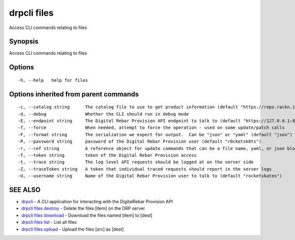drpcli files
============

Access CLI commands relating to files

Synopsis
--------

Access CLI commands relating to files

Options
-------

::

      -h, --help   help for files

Options inherited from parent commands
--------------------------------------

::

      -c, --catalog string      The catalog file to use to get product information (default "https://repo.rackn.io")
      -d, --debug               Whether the CLI should run in debug mode
      -E, --endpoint string     The Digital Rebar Provision API endpoint to talk to (default "https://127.0.0.1:8092")
      -f, --force               When needed, attempt to force the operation - used on some update/patch calls
      -F, --format string       The serialzation we expect for output.  Can be "json" or "yaml" (default "json")
      -P, --password string     password of the Digital Rebar Provision user (default "r0cketsk8ts")
      -r, --ref string          A reference object for update commands that can be a file name, yaml, or json blob
      -T, --token string        token of the Digital Rebar Provision access
      -t, --trace string        The log level API requests should be logged at on the server side
      -Z, --traceToken string   A token that individual traced requests should report in the server logs
      -U, --username string     Name of the Digital Rebar Provision user to talk to (default "rocketskates")

SEE ALSO
--------

-  `drpcli <drpcli.html>`__ - A CLI application for interacting with the
   DigitalRebar Provision API
-  `drpcli files destroy <drpcli_files_destroy.html>`__ - Delete the
   files [item] on the DRP server
-  `drpcli files download <drpcli_files_download.html>`__ - Download the
   files named [item] to [dest]
-  `drpcli files list <drpcli_files_list.html>`__ - List all files
-  `drpcli files upload <drpcli_files_upload.html>`__ - Upload the files
   [src] as [dest]
